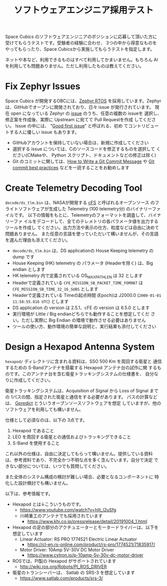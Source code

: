 #+title: ソフトウェアエンジニア採用テスト

Space Cubics のソフトウェアエンジニアのポジションに応募して頂いた方に
受けてもらうテストです。受験者の経験に合わせ、 3つの中から得意なものを
やってもらったり、Space Cubicsから実施してもらうテストを指定します。

ネットや本など、利用できるものはすべて利用してかまいません。もちろん
AI を利用しても問題ありません。ただし利用したものは教えてください。

* Fix Zephyr Issues

  Space Cubics が開発するOBCには、[[https://zephyrproject.org/][Zephyr RTOS]] を採用しています。Zephyr
  は、GitHubでオープンに開発されており、日々 issue が発行されています。
  現在 open になっている Zephyr の [[https://github.com/zephyrproject-rtos/zephyr/issues][issue]] のうち、任意の複数の issueを
  選択し、修正案を作成後、実際に Upstream に宛てて Pull Requestを作成
  してください。 Issue の中には、 “[[https://github.com/zephyrproject-rtos/zephyr/issues?q=is%3Aopen+is%3Aissue+label%3A%22Good+first+issue%22][Good first issue]]” と呼ばれる、初め
  てコントリビュートする人に優しい issue もあります。

  - GitHubアカウントを保持していない場合は、新規に作成してください
  - 選択する issue については、Cのソースコードを修正するものを選択して
    ください(CMakeや、 Python スクリプト、ドキュメントなどの修正は除く)
  - Git のコミットに関しては、[[https://cbea.ms/git-commit/][How to Write a Git Commit Message]] や
    [[https://medium.com/@nawarpianist/git-commit-best-practices-dab8d722de99][Git commit best practices]] などを一読することをお勧めします

* Create Telemetry Decoding Tool

  =decode/ds_tlm.bin= は、NASAが開発する [[https://cfs.gsfc.nasa.gov/][cFS]] と呼ばれるオープンソース
  のフライトソフトウェアが生成した Telemetry (100 telemetry分) のバイナリーファイルです。
  以下の情報をもとに、Telemetryのフォーマットを調査して、バイナリーファ
  イルをデコードして、全てのテレメトリの各パラメータ値を出力するツールを作成し
  てください。出力方法や表示の仕方、粒度などは自由に決めて問題ありません。
  また任意の言語を使っていただいて構いませんが、その言語を選んだ理由も添えてください。

  - =decode/ds_tlm.bin= は、DS applicationの House Keeping telemetry
    の dump です
  - House Keeping (HK) telemetry の パラメータ (Headerを除く) は、Big
    endian とします
  - HK telemetry 内で定義されている OS_MAX_PATH_LEN は 32 とします
  - Headerで定義されている =CFE_MISSION_SB_PACKET_TIME_FORMAT= は =CFE_MISSION_SB_TIME_32_16_SUBS= とします
  - Headerで定義されている Timeの起点時間 (Epoch)は J2000.0 (=2000-01-01 11:58:55.816 UTC=) とします
  - DS application の version は 2.5.1、cFE の version は 6.5.0 とします
  - 実行環境が Little / Big endianどちらでも動作することを想定してくだ
    さい。ただし実際に Big Endian の環境で動作させる必要はありません
  - ツールの使い方、動作環境の簡単な説明と、実行結果も添付してください

* Design a Hexapod Antenna System

  =hexapod/= ディレクトリに含まれる資料は、SSO 500 Km を周回する衛星と
  通信するための S-Bandアンテナを搭載する Hexapod アンテナ台の試作に関
  するものです。このアンテナ台を含む衛星トラッキングシステムの仕様書を、
  自分なりに作成してください。

  衛星トラッキングシステムは、Acquisition of Signal から Loss of
  Signal までの 1パスの間、指定された衛星と通信をする必要があります。
  パスの計算などは、 [[http://gpredict.oz9aec.net/][Gpredict]] とういうオープンソースソフトウェアを想定
  していますが、他のソフトウェアを利用しても構いません。

  仕様として必須なのは、以下の 3点です。

  1. Hexapod であること
  2. LEO を周回する衛星との通信およびトラッキングできること
  3. S-Band を使用すること

  これ以外の仕様は、自由に決定してもらって構いません。提供している資料
  は、参考資料であり、不完全かつ不明な点を多く含んでいます。自分で決定
  できない部分については、いつでも質問してください。

  また全体のシステム構成の検討が難しい場合、必要となるコンポーネントに
  特化した設計検討でも構いません。

  以下は、参考情報です。

  - Hexapod とは↓こういうものです。
    - https://www.youtube.com/watch?v=hIlj_l2uSfg
    - 川崎重工のアンテナでも採用されています
      - https://www.khi.co.jp/pressrelease/detail/20191004_1.html

  - Hexapod の足の部分のアクチュエーターとモータードライバーは、以下を想定しています
    - Linear Actuator: RS PRO 1774521 Electric Linear Actuator
      - https://cl-en.rs-online.com/product/rs-pro/1774521/71835917/
    - Motor Driver: 10Amp 5V-30V DC Motor Driver
      - https://www.cytron.io/p-10amp-5v-30v-dc-motor-driver

  - ROSでは、PI製の Hexapod がサポートされています
    - http://wiki.ros.org/Robots/PI_ROS_DRIVER

  - 衛星のトランシーバーは、 Satlab の SRS-3 を想定しています
    - https://www.satlab.com/products/srs-3/
